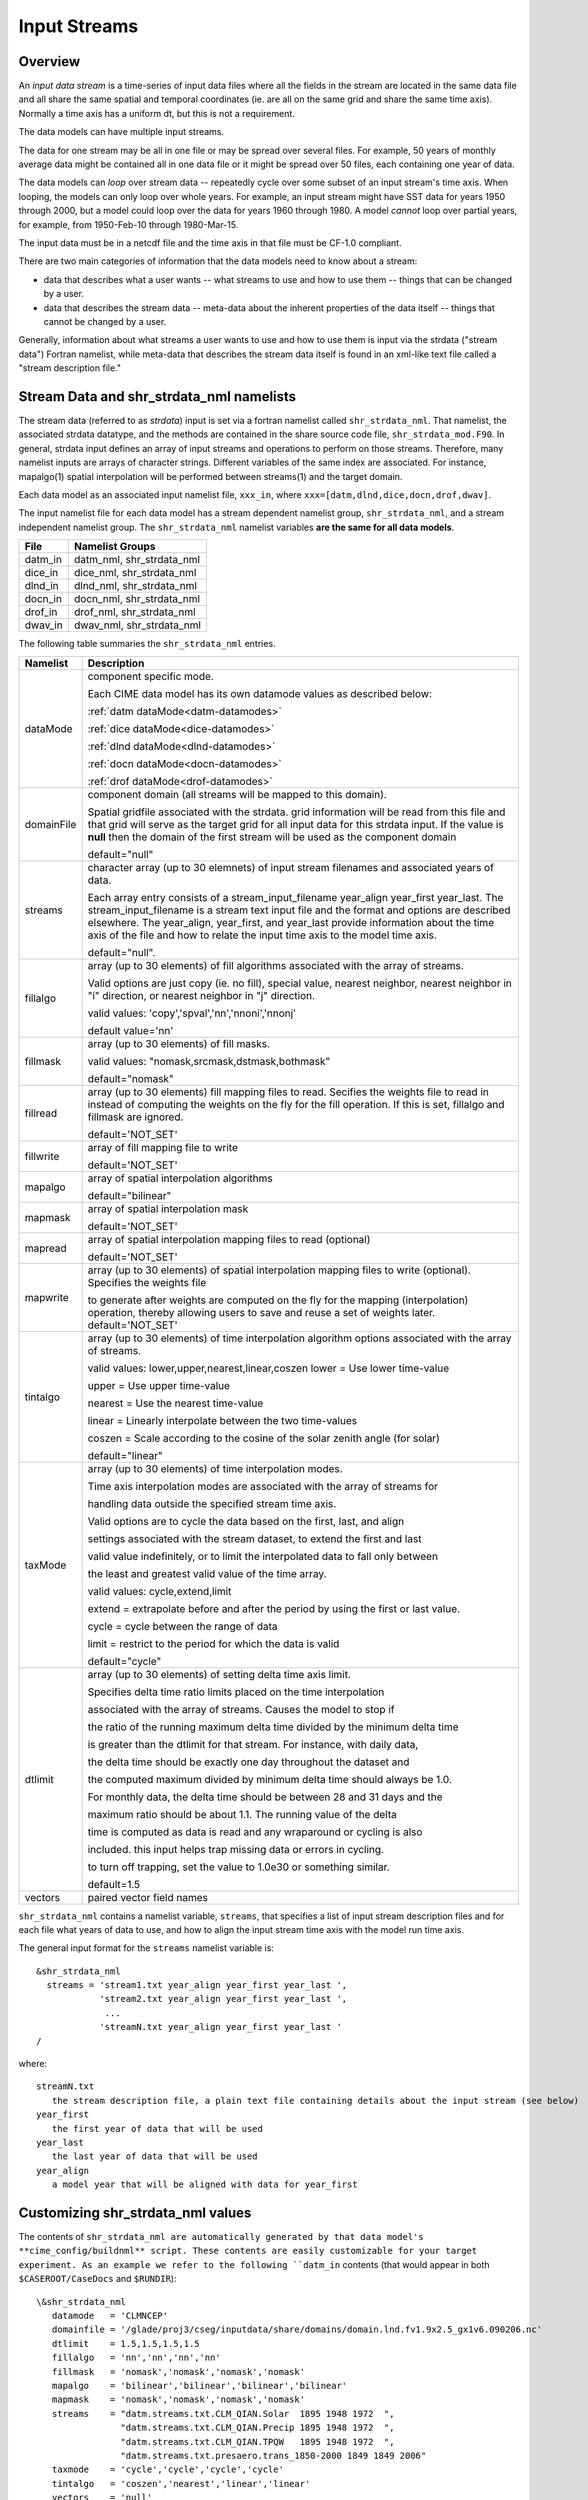 .. _input-streams:

Input Streams
=============

--------
Overview
--------
An *input data stream* is a time-series of input data files where all the fields in the stream are located in the same data file and all share the same spatial and temporal coordinates (ie. are all on the same grid and share the same time axis). Normally a time axis has a uniform dt, but this is not a requirement.

The data models can have multiple input streams.

The data for one stream may be all in one file or may be spread over several files. For example, 50 years of monthly average data might be contained all in one data file or it might be spread over 50 files, each containing one year of data.

The data models can *loop* over stream data -- repeatedly cycle over some subset of an input stream's time axis. When looping, the models can only loop over whole years. For example, an input stream might have SST data for years 1950 through 2000, but a model could loop over the data for years 1960 through 1980. A model *cannot* loop over partial years, for example, from 1950-Feb-10 through 1980-Mar-15.

The input data must be in a netcdf file and the time axis in that file must be CF-1.0 compliant.

There are two main categories of information that the data models need to know about a stream:

- data that describes what a user wants -- what streams to use and how to use them -- things that can be changed by a user.
- data that describes the stream data -- meta-data about the inherent properties of the data itself -- things that cannot be changed by a user.

Generally, information about what streams a user wants to use and how to use them is input via the strdata ("stream data") Fortran namelist, while meta-data that describes the stream data itself is found in an xml-like text file called a "stream description file."

--------------------------------------------------
Stream Data and shr_strdata_nml namelists
--------------------------------------------------
The stream data (referred to as *strdata*) input is set via a fortran namelist called ``shr_strdata_nml``. 
That namelist, the associated strdata datatype, and the methods are contained in the share source code file, ``shr_strdata_mod.F90``. 
In general, strdata input defines an array of input streams and operations to perform on those streams. 
Therefore, many namelist inputs are arrays of character strings. 
Different variables of the same index are associated. For instance, mapalgo(1) spatial interpolation will be performed between streams(1) and the target domain.

Each data model as an associated input namelist file, ``xxx_in``, where ``xxx=[datm,dlnd,dice,docn,drof,dwav]``. 

The input namelist file for each data model has a stream dependent namelist group, ``shr_strdata_nml``, and a stream independent namelist group. 
The  ``shr_strdata_nml`` namelist variables **are the same for all data models**. 

=========== ==========================================================================================================================
File        Namelist Groups
=========== ==========================================================================================================================
datm_in     datm_nml, shr_strdata_nml
dice_in     dice_nml, shr_strdata_nml
dlnd_in     dlnd_nml, shr_strdata_nml
docn_in     docn_nml, shr_strdata_nml
drof_in     drof_nml, shr_strdata_nml
dwav_in     dwav_nml, shr_strdata_nml
=========== ==========================================================================================================================

.. _shr-strdata-nml:

The following table summaries the ``shr_strdata_nml`` entries.

=========== ==========================================================================================================================
Namelist    Description
=========== ==========================================================================================================================
dataMode    component specific mode. 

            Each CIME data model has its own datamode values as described below:

            :ref:`datm dataMode<datm-datamodes>`

	    :ref:`dice dataMode<dice-datamodes>`

	    :ref:`dlnd dataMode<dlnd-datamodes>`

	    :ref:`docn dataMode<docn-datamodes>`

	    :ref:`drof dataMode<drof-datamodes>`

domainFile  component domain (all streams will be mapped to this domain).

            Spatial gridfile associated with the strdata.  grid information will
	    be read from this file and that grid will serve as the target grid
	    for all input data for this strdata input.  
	    If the value is **null** then the domain of the first stream 
	    will be used as the component domain 

	    default="null" 

streams     character array (up to 30 elemnets) of input stream filenames and associated years of data.

            Each array entry consists of a stream_input_filename year_align year_first year_last.  
            The  stream_input_filename is a stream text input file and the format and options are described elsewhere.  
	    The year_align, year_first, and year_last provide information about  the time axis of the file and how to relate 
	    the input time axis to the model time axis.  

	    default="null".

fillalgo    array (up to 30 elements) of fill algorithms associated with the array of streams. 

            Valid options are just copy (ie. no fill), special value, nearest neighbor, nearest neighbor in "i" direction, 
	    or nearest neighbor in "j" direction. 

	    valid values:  'copy','spval','nn','nnoni','nnonj'  

	    default value='nn'

fillmask    array (up to 30 elements) of fill masks.

            valid values: "nomask,srcmask,dstmask,bothmask"

            default="nomask"

fillread    array (up to 30 elements) fill mapping files to read. Secifies the weights file to read in instead of 
            computing the weights on the fly for the fill operation.  If this is set, fillalgo and fillmask are ignored.

	    default='NOT_SET'

fillwrite   array of fill mapping file to write

	    default='NOT_SET'

mapalgo     array of spatial interpolation algorithms

            default="bilinear"

mapmask     array of spatial interpolation mask

	    default='NOT_SET'

mapread     array of spatial interpolation mapping files to read (optional)

	    default='NOT_SET'

mapwrite    array (up to 30 elements) of spatial interpolation mapping files to write (optional). Specifies the weights file 

            to generate after weights are computed on the fly for the mapping (interpolation) operation, thereby allowing 
	    users to save and reuse a set of weights later.
	    default='NOT_SET'

tintalgo    array (up to 30 elements) of time interpolation algorithm options associated with the array of streams. 

            valid values: lower,upper,nearest,linear,coszen
            lower   = Use lower time-value

            upper   = Use upper time-value

            nearest = Use the nearest time-value

            linear  = Linearly interpolate between the two time-values

            coszen  = Scale according to the cosine of the solar zenith angle (for solar)

            default="linear"

taxMode     array (up to 30 elements) of time interpolation modes.

            Time axis interpolation modes are associated with the array of streams for 

	    handling data outside the specified stream time axis.  

	    Valid options are to cycle the data based on the first, last, and align 

	    settings associated with the stream dataset, to extend the first and last 

	    valid value indefinitely, or to limit the interpolated data to fall only between 

	    the least and greatest valid value of the time array.

	    valid values: cycle,extend,limit

	    extend = extrapolate before and after the period by using the first or last value.

	    cycle  = cycle between the range of data

	    limit  = restrict to the period for which the data is valid

	    default="cycle"

dtlimit     array (up to 30 elements) of setting delta time axis limit.

            Specifies delta time ratio limits placed on the time interpolation 

	    associated with the array of streams.  Causes the model to stop if 

	    the ratio of the running maximum delta time divided by the minimum delta time 

	    is greater than the dtlimit for that stream.  For instance, with daily data, 

	    the delta time should be exactly one day throughout the dataset and 

	    the computed maximum divided by minimum delta time should always be 1.0.  

	    For monthly data, the delta time should be between 28 and 31 days and the

            maximum ratio should be about 1.1.  The running value of the delta

            time is computed as data is read and any wraparound or cycling is also

            included.  this input helps trap missing data or errors in cycling.

            to turn off trapping, set the value to 1.0e30 or something similar.

            default=1.5 

vectors     paired vector field names
=========== ==========================================================================================================================


``shr_strdata_nml`` contains a namelist variable, ``streams``, that specifies a list of input stream description files and for each file what years of data to use, and how to align the input stream time axis with the model run time axis. 

The general input format for the ``streams`` namelist variable is:
::

   &shr_strdata_nml
     streams = 'stream1.txt year_align year_first year_last ',
               'stream2.txt year_align year_first year_last ',
                ...
               'streamN.txt year_align year_first year_last '
   /		

where:
::

   streamN.txt
      the stream description file, a plain text file containing details about the input stream (see below)
   year_first
      the first year of data that will be used
   year_last
      the last year of data that will be used
   year_align
      a model year that will be aligned with data for year_first


--------------------------------------------------
Customizing shr_strdata_nml values
--------------------------------------------------

The contents of ``shr_strdata_nml are automatically generated by that data model's **cime_config/buildnml** script.
These contents are easily customizable for your target experiment.
As an example we refer to the following ``datm_in`` contents (that would appear in both ``$CASEROOT/CaseDocs`` and ``$RUNDIR``):
::

   \&shr_strdata_nml
      datamode   = 'CLMNCEP'
      domainfile = '/glade/proj3/cseg/inputdata/share/domains/domain.lnd.fv1.9x2.5_gx1v6.090206.nc'
      dtlimit    = 1.5,1.5,1.5,1.5
      fillalgo   = 'nn','nn','nn','nn'
      fillmask   = 'nomask','nomask','nomask','nomask'
      mapalgo    = 'bilinear','bilinear','bilinear','bilinear'
      mapmask    = 'nomask','nomask','nomask','nomask'
      streams    = "datm.streams.txt.CLM_QIAN.Solar  1895 1948 1972  ", 
                   "datm.streams.txt.CLM_QIAN.Precip 1895 1948 1972  ",
                   "datm.streams.txt.CLM_QIAN.TPQW   1895 1948 1972  ", 
                   "datm.streams.txt.presaero.trans_1850-2000 1849 1849 2006"
      taxmode    = 'cycle','cycle','cycle','cycle'
      tintalgo   = 'coszen','nearest','linear','linear'
      vectors    = 'null'
   /
      

As is discussed in the :ref:`CIME User's Guide<running-a-case>`, to change the contents of ``datm_in``, you must edit ``$CASEROOT/user_nl_datm``. 
In the above example, you can to this to change any of the above settings **except for the names** 

::
   datm.streams.txt.CLM_QIAN.Solar
   datm.streams.txt.CLM_QIAN.Precip
   datm.streams.txt.CLM_QIAN.TPQW 
   datm.streams.txt.presaero.trans_1850-2000 

Other than these names, any namelist variable from ``shr_strdata_nml`` can be modified by adding the appropriate keyword/value pairs to ``user_nl_datm``. 

As an example, the following could be the contents of ``$CASEROOT/user_nl_datm``:
::

   !------------------------------------------------------------------------
   ! Users should ONLY USE user_nl_datm to change namelists variables
   ! Users should add all user specific namelist changes below in the form of 
   ! namelist_var = new_namelist_value 
   ! Note that any namelist variable from shr_strdata_nml and datm_nml can 
   ! be modified below using the above syntax 
   ! User preview_namelists to view (not modify) the output namelist in the
   ! directory $CASEROOT/CaseDocs
   ! To modify the contents of a stream txt file, first use preview_namelists
   ! to obtain the contents of the stream txt files in CaseDocs, and then
   ! place a copy of the  modified stream txt file in $CASEROOT with the string 
   ! user_ prepended. 
   !------------------------------------------------------------------------
   streams    = "datm.streams.txt.CLM_QIAN.Solar  1895 1948 1900  ", 
                "datm.streams.txt.CLM_QIAN.Precip 1895 1948 1900  ",
                "datm.streams.txt.CLM_QIAN.TPQW   1895 1948 1900  ", 
                "datm.streams.txt.presaero.trans_1850-2000 1849 1849 2006"    
   
and the contents of ``shr_strdata_nml`` (in both ``$CASEROOT/CaseDocs`` and ``$RUNDIR``) would be
::

   datamode   = 'CLMNCEP'
   domainfile = '/glade/proj3/cseg/inputdata/share/domains/domain.lnd.fv1.9x2.5_gx1v6.090206.nc'
   dtlimit    = 1.5,1.5,1.5,1.5
   fillalgo   = 'nn','nn','nn','nn'
   fillmask   = 'nomask','nomask','nomask','nomask'
   mapalgo    = 'bilinear','bilinear','bilinear','bilinear'
   mapmask    = 'nomask','nomask','nomask','nomask'
   streams    = "datm.streams.txt.CLM_QIAN.Solar  1895 1948 1900  ", 
                "datm.streams.txt.CLM_QIAN.Precip 1895 1948 1900  ",
                "datm.streams.txt.CLM_QIAN.TPQW   1895 1948 1900  ", 
                "datm.streams.txt.presaero.trans_1850-2000 1849 1849 2006"
   taxmode    = 'cycle','cycle','cycle','cycle'
   tintalgo   = 'coszen','nearest','linear','linear'
   vectors    = 'null'
     
As is discussed in the :ref:`CIME User's Guide<running-a-case>`, you should use **preview_namelists** to view (not modify) the output namelist in ``CaseDocs``.


.. _stream_description_file:

-----------------------
Stream Description File
-----------------------
The *stream description file* is not a Fortran namelist, but a locally built xml-like parsing implementation.
Sometimes it is called a "stream dot-text file" because it has a ".txt." in the filename. 
Stream description files contain data that specifies the names of the fields in the stream, the names of the input data files, and the file system directory where the data files are located.

The data elements found in the stream description file are:

``dataSource``
  A comment about the source of the data -- always set to GENERIC and is there only for backwards compatibility.

``domainInfo``
  Information about the domain data for this stream specified by the following 3 sub elements.

  ``variableNames``
      A list of the domain variable names. This is a paired list with the name of the variable in the netCDF file on the left and the name of the corresponding model variable on the right. This data models require five variables in this list. The names of model's variables (names on the right) must be: "time," "lon," "lat," "area," and "mask."

  ``filePath``
     The file system directory where the domain data file is located.

   ``fileNames``
     The name of the domain data file. Often the domain data is located in the same file as the field data (above), in which case the name of the domain file could simply be the name of the first field data file. Sometimes the field data files don't contain the domain data required by the data models, in this case, one new file can be created that contains the required data.


``fieldInfo``
  Information about the stream data for this stream specified by the following 3 required sub elements and optional offset element.

  ``variableNames``
    A list of the field variable names. This is a paired list with the name of the variable in the netCDF file on the left and the name of the corresponding model variable on the right. This is the list of fields to read in from the data file, there may be other fields in the file which are not read in (ie. they won't be used).

  ``filePath``
    The file system directory where the data files are located.

  ``fileNames``
    The list of data files to use. If there is more than one file, the files must be in chronological order, that is, the dates in time axis of the first file are before the dates in the time axis of the second file.

  ``offset``
    The offset allows a user to shift the time axis of a data stream by a fixed and constant number of seconds. For instance, if a data set contains daily average data with timestamps for the data at the end of the day, it might be appropriate to shift the time axis by 12 hours so the data is taken to be at the middle of the day instead of the end of the day. This feature supports only simple shifts in seconds as a way of correcting input data time axes without having to modify the input data time axis manually. This feature does not support more complex shifts such as end of month to mid-month. But in conjunction with the time interpolation methods in the strdata input, hopefully most user needs can be accommodated with the two settings. Note that a positive offset advances the input data time axis forward by that number of seconds.

The data models advance in time discretely. 
At a given time, they read/derive fields from input files. 
Those input files have data on a discrete time axis as well. 
Each data point in the input files are associated with a discrete time (as opposed to a time interval). 
Depending whether you pick lower, upper, nearest, linear, or coszen; the data in the input file will be "interpolated" to the time in the model.

The offset shifts the time axis of the input data the given number of seconds. 
So if the input data is at 0, 3600, 7200, 10800 seconds (hourly) and you set an offset of 1800, then the input data will be set at times 1800, 5400, 9000, and 12600. 
So a model at time 3600 using linear interpolation would have data at "n=2" with offset of 0 will have data at "n=(2+3)/2" with an offset of 1800. 
n=2 is the 2nd data in the time list 0, 3600, 7200, 10800 in this example. 
n=(2+3)/2 is the average of the 2nd and 3rd data in the time list 0, 3600, 7200, 10800. 
offset can be positive or negative.

Actual example:
::

   <stream>
   <domainInfo>
      <variableNames>
         time   time
	 lon    lon
	 lat    lat
	 area   area
	 mask   mask
      </variableNames>
      <filePath>
        /glade/proj3/cseg/inputdata/atm/datm7/NYF
      </filePath>
      <fileNames>
        nyf.ncep.T62.050923.nc
      </fileNames>
   </domainInfo>
    <fieldInfo>
      <variableNames>
         dn10  dens
         slp_  pslv
         q10   shnum
         t_10  tbot
         u_10  u
         v_10  v
      </variableNames>
      <filePath>
         /glade/proj3/cseg/inputdata/atm/datm7/NYF
      </filePath>
      <offset>
         0
      </offset>
      <fileNames>
         nyf.ncep.T62.050923.nc
      </fileNames>
    </fieldInfo>
   </stream>

--------------------------------------------------
Customizing stream description files
--------------------------------------------------

Each data model's **cime-config/buildnml** utility automatically generates the required stream description files for the case. 
The directory contents of each data model will look like the following (using DATM as an example)
::

   $CIMEROOT/components/data_comps/datm/cime_config/buildnml
   $CIMEROOT/components/data_comps/datm/cime_config/namelist_definition_datm.xml

The ``namelist_definition_datm.xml`` file defines and sets default values for all the namelist variables and associated groups and also provides out-of-the box settings for the target data model and target stream.
**buildnml** utilizes this two files to construct the stream files for the given compset settings. You can modify the generated stream files for your particular needs by doing the following:


1. Copy the relevant description file from ``$CASEROOT/CaseDocs`` to ``$CASEROOT`` and pre-pend a "\user_"\ string to the filename. Change the permission of the file to write. For example, assuming you are in **$CASEROOT**
   ::

      cp $CASEROOT/CaseDocs/datm.streams.txt.CLM_QIAN.Solar  $CASEROOT/user_datm.streams.txt.CLM_QIAN.Solar
      chmod u+w $CASEROOT/user_datm.streams.txt.CLM_QIAN.Solar

2.	      
   - Edit ``$CASEROOT/user_datm.streams.txt.CLM_QIAN.Solar`` with your desired changes.

   - *Be sure not to put any tab characters in the file: use spaces instead*.

   - In contrast to other user_nl_xxx files, be sure to set all relevant data model settings in the xml files, issue the **preview_namelist** command and THEN edit the ``user_datm.streams.txt.CLM_QIAN.Solar`` file.

   - **Once you have created a user_xxx.streams.txt.* file, further modifications to the relevant data model settings in the xml files will be ignored.**

   - If you later realize that you need to change some settings in an xml file, you should remove the user_xxx.streams.txt.* file(s), make the modifications in the xml file, rerun **preview_namelists**, and then reintroduce your modifications into a new user_xxx.streams.txt.* stream file(s).

3. Call **preview_namelists** and verify that your changes do indeed appear in the resultant stream description file appear in ``CaseDocs/datm.streams.txt.CLM_QIAN.Solar``. These changes will also appear in ``$RUNDIR/datm.streams.txt.CLM_QIAN.Solar``.
